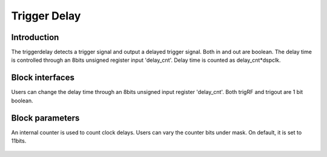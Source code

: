 .. _TriggerDelay:

===================================
Trigger Delay
===================================

Introduction
************
The triggerdelay detects a trigger signal and output a delayed trigger signal. Both in and out are boolean. The delay time is controlled through an 8bits unsigned register input 'delay_cnt'. Delay time is counted as  delay_cnt*dspclk.

 .. image:: ../figs/trig_delay.PNG
     :width: 200
     :alt: Alternative text

Block interfaces
************
Users can change the delay time through an 8bits unsigned input register 'delay_cnt'.
Both trigRF and trigout are 1 bit boolean.

Block parameters
************
An internal counter is used to count clock delays. Users can vary the counter bits under mask. On default, it is set to 11bits.

 .. image:: ../figs/trig_delay_mask.PNG
     :width: 400
     :alt: Alternative text
     




  
  
